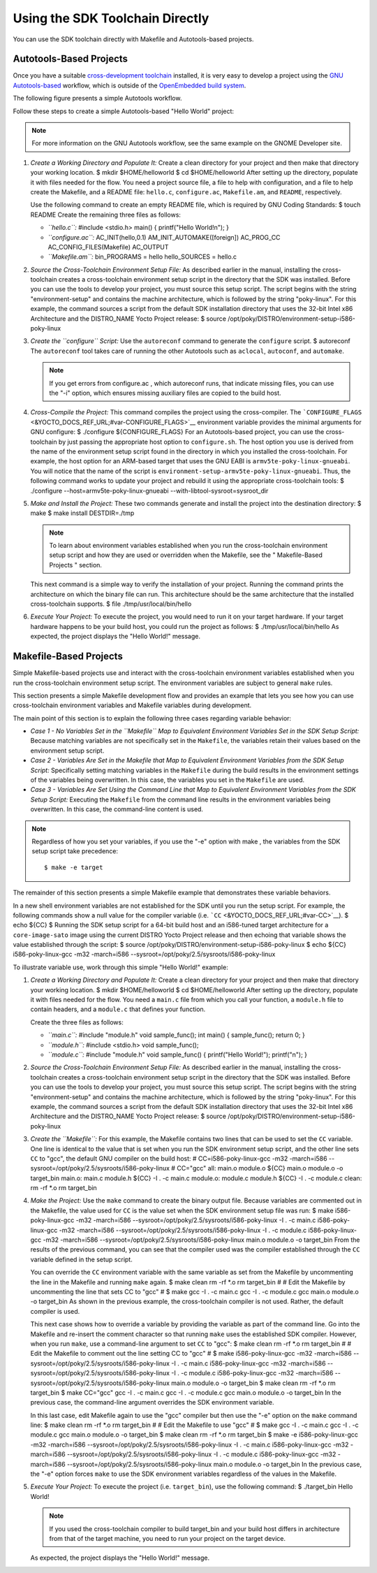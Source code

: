 ********************************
Using the SDK Toolchain Directly
********************************

You can use the SDK toolchain directly with Makefile and Autotools-based
projects.

Autotools-Based Projects
========================

Once you have a suitable `cross-development
toolchain <&YOCTO_DOCS_REF_URL;#cross-development-toolchain>`__
installed, it is very easy to develop a project using the `GNU
Autotools-based <https://en.wikipedia.org/wiki/GNU_Build_System>`__
workflow, which is outside of the `OpenEmbedded build
system <&YOCTO_DOCS_REF_URL;#build-system-term>`__.

The following figure presents a simple Autotools workflow.

Follow these steps to create a simple Autotools-based "Hello World"
project:

.. note::

   For more information on the GNU Autotools workflow, see the same
   example on the
   GNOME Developer
   site.

1. *Create a Working Directory and Populate It:* Create a clean
   directory for your project and then make that directory your working
   location. $ mkdir $HOME/helloworld $ cd $HOME/helloworld After
   setting up the directory, populate it with files needed for the flow.
   You need a project source file, a file to help with configuration,
   and a file to help create the Makefile, and a README file:
   ``hello.c``, ``configure.ac``, ``Makefile.am``, and ``README``,
   respectively.

   Use the following command to create an empty README file, which is
   required by GNU Coding Standards: $ touch README Create the remaining
   three files as follows:

   -  *``hello.c``:* #include <stdio.h> main() { printf("Hello
      World!\n"); }

   -  *``configure.ac``:* AC_INIT(hello,0.1) AM_INIT_AUTOMAKE([foreign])
      AC_PROG_CC AC_CONFIG_FILES(Makefile) AC_OUTPUT

   -  *``Makefile.am``:* bin_PROGRAMS = hello hello_SOURCES = hello.c

2. *Source the Cross-Toolchain Environment Setup File:* As described
   earlier in the manual, installing the cross-toolchain creates a
   cross-toolchain environment setup script in the directory that the
   SDK was installed. Before you can use the tools to develop your
   project, you must source this setup script. The script begins with
   the string "environment-setup" and contains the machine architecture,
   which is followed by the string "poky-linux". For this example, the
   command sources a script from the default SDK installation directory
   that uses the 32-bit Intel x86 Architecture and the DISTRO_NAME Yocto
   Project release: $ source
   /opt/poky/DISTRO/environment-setup-i586-poky-linux

3. *Create the ``configure`` Script:* Use the ``autoreconf`` command to
   generate the ``configure`` script. $ autoreconf The ``autoreconf``
   tool takes care of running the other Autotools such as ``aclocal``,
   ``autoconf``, and ``automake``.

   .. note::

      If you get errors from
      configure.ac
      , which
      autoreconf
      runs, that indicate missing files, you can use the "-i" option,
      which ensures missing auxiliary files are copied to the build
      host.

4. *Cross-Compile the Project:* This command compiles the project using
   the cross-compiler. The
   ```CONFIGURE_FLAGS`` <&YOCTO_DOCS_REF_URL;#var-CONFIGURE_FLAGS>`__
   environment variable provides the minimal arguments for GNU
   configure: $ ./configure ${CONFIGURE_FLAGS} For an Autotools-based
   project, you can use the cross-toolchain by just passing the
   appropriate host option to ``configure.sh``. The host option you use
   is derived from the name of the environment setup script found in the
   directory in which you installed the cross-toolchain. For example,
   the host option for an ARM-based target that uses the GNU EABI is
   ``armv5te-poky-linux-gnueabi``. You will notice that the name of the
   script is ``environment-setup-armv5te-poky-linux-gnueabi``. Thus, the
   following command works to update your project and rebuild it using
   the appropriate cross-toolchain tools: $ ./configure
   --host=armv5te-poky-linux-gnueabi --with-libtool-sysroot=sysroot_dir

5. *Make and Install the Project:* These two commands generate and
   install the project into the destination directory: $ make $ make
   install DESTDIR=./tmp

   .. note::

      To learn about environment variables established when you run the
      cross-toolchain environment setup script and how they are used or
      overridden when the Makefile, see the "
      Makefile-Based Projects
      " section.

   This next command is a simple way to verify the installation of your
   project. Running the command prints the architecture on which the
   binary file can run. This architecture should be the same
   architecture that the installed cross-toolchain supports. $ file
   ./tmp/usr/local/bin/hello

6. *Execute Your Project:* To execute the project, you would need to run
   it on your target hardware. If your target hardware happens to be
   your build host, you could run the project as follows: $
   ./tmp/usr/local/bin/hello As expected, the project displays the
   "Hello World!" message.

Makefile-Based Projects
=======================

Simple Makefile-based projects use and interact with the cross-toolchain
environment variables established when you run the cross-toolchain
environment setup script. The environment variables are subject to
general ``make`` rules.

This section presents a simple Makefile development flow and provides an
example that lets you see how you can use cross-toolchain environment
variables and Makefile variables during development.

The main point of this section is to explain the following three cases
regarding variable behavior:

-  *Case 1 - No Variables Set in the ``Makefile`` Map to Equivalent
   Environment Variables Set in the SDK Setup Script:* Because matching
   variables are not specifically set in the ``Makefile``, the variables
   retain their values based on the environment setup script.

-  *Case 2 - Variables Are Set in the Makefile that Map to Equivalent
   Environment Variables from the SDK Setup Script:* Specifically
   setting matching variables in the ``Makefile`` during the build
   results in the environment settings of the variables being
   overwritten. In this case, the variables you set in the ``Makefile``
   are used.

-  *Case 3 - Variables Are Set Using the Command Line that Map to
   Equivalent Environment Variables from the SDK Setup Script:*
   Executing the ``Makefile`` from the command line results in the
   environment variables being overwritten. In this case, the
   command-line content is used.

.. note::

   Regardless of how you set your variables, if you use the "-e" option
   with
   make
   , the variables from the SDK setup script take precedence:
   ::

           $ make -e target
                      

The remainder of this section presents a simple Makefile example that
demonstrates these variable behaviors.

In a new shell environment variables are not established for the SDK
until you run the setup script. For example, the following commands show
a null value for the compiler variable (i.e.
```CC`` <&YOCTO_DOCS_REF_URL;#var-CC>`__). $ echo ${CC} $ Running the
SDK setup script for a 64-bit build host and an i586-tuned target
architecture for a ``core-image-sato`` image using the current DISTRO
Yocto Project release and then echoing that variable shows the value
established through the script: $ source
/opt/poky/DISTRO/environment-setup-i586-poky-linux $ echo ${CC}
i586-poky-linux-gcc -m32 -march=i586
--sysroot=/opt/poky/2.5/sysroots/i586-poky-linux

To illustrate variable use, work through this simple "Hello World!"
example:

1. *Create a Working Directory and Populate It:* Create a clean
   directory for your project and then make that directory your working
   location. $ mkdir $HOME/helloworld $ cd $HOME/helloworld After
   setting up the directory, populate it with files needed for the flow.
   You need a ``main.c`` file from which you call your function, a
   ``module.h`` file to contain headers, and a ``module.c`` that defines
   your function.

   Create the three files as follows:

   -  *``main.c``:* #include "module.h" void sample_func(); int main() {
      sample_func(); return 0; }

   -  *``module.h``:* #include <stdio.h> void sample_func();

   -  *``module.c``:* #include "module.h" void sample_func() {
      printf("Hello World!"); printf("\n"); }

2. *Source the Cross-Toolchain Environment Setup File:* As described
   earlier in the manual, installing the cross-toolchain creates a
   cross-toolchain environment setup script in the directory that the
   SDK was installed. Before you can use the tools to develop your
   project, you must source this setup script. The script begins with
   the string "environment-setup" and contains the machine architecture,
   which is followed by the string "poky-linux". For this example, the
   command sources a script from the default SDK installation directory
   that uses the 32-bit Intel x86 Architecture and the DISTRO_NAME Yocto
   Project release: $ source
   /opt/poky/DISTRO/environment-setup-i586-poky-linux

3. *Create the ``Makefile``:* For this example, the Makefile contains
   two lines that can be used to set the ``CC`` variable. One line is
   identical to the value that is set when you run the SDK environment
   setup script, and the other line sets ``CC`` to "gcc", the default
   GNU compiler on the build host: # CC=i586-poky-linux-gcc -m32
   -march=i586 --sysroot=/opt/poky/2.5/sysroots/i586-poky-linux #
   CC="gcc" all: main.o module.o ${CC} main.o module.o -o target_bin
   main.o: main.c module.h ${CC} -I . -c main.c module.o: module.c
   module.h ${CC} -I . -c module.c clean: rm -rf \*.o rm target_bin

4. *Make the Project:* Use the ``make`` command to create the binary
   output file. Because variables are commented out in the Makefile, the
   value used for ``CC`` is the value set when the SDK environment setup
   file was run: $ make i586-poky-linux-gcc -m32 -march=i586
   --sysroot=/opt/poky/2.5/sysroots/i586-poky-linux -I . -c main.c
   i586-poky-linux-gcc -m32 -march=i586
   --sysroot=/opt/poky/2.5/sysroots/i586-poky-linux -I . -c module.c
   i586-poky-linux-gcc -m32 -march=i586
   --sysroot=/opt/poky/2.5/sysroots/i586-poky-linux main.o module.o -o
   target_bin From the results of the previous command, you can see that
   the compiler used was the compiler established through the ``CC``
   variable defined in the setup script.

   You can override the ``CC`` environment variable with the same
   variable as set from the Makefile by uncommenting the line in the
   Makefile and running ``make`` again. $ make clean rm -rf \*.o rm
   target_bin # # Edit the Makefile by uncommenting the line that sets
   CC to "gcc" # $ make gcc -I . -c main.c gcc -I . -c module.c gcc
   main.o module.o -o target_bin As shown in the previous example, the
   cross-toolchain compiler is not used. Rather, the default compiler is
   used.

   This next case shows how to override a variable by providing the
   variable as part of the command line. Go into the Makefile and
   re-insert the comment character so that running ``make`` uses the
   established SDK compiler. However, when you run ``make``, use a
   command-line argument to set ``CC`` to "gcc": $ make clean rm -rf
   \*.o rm target_bin # # Edit the Makefile to comment out the line
   setting CC to "gcc" # $ make i586-poky-linux-gcc -m32 -march=i586
   --sysroot=/opt/poky/2.5/sysroots/i586-poky-linux -I . -c main.c
   i586-poky-linux-gcc -m32 -march=i586
   --sysroot=/opt/poky/2.5/sysroots/i586-poky-linux -I . -c module.c
   i586-poky-linux-gcc -m32 -march=i586
   --sysroot=/opt/poky/2.5/sysroots/i586-poky-linux main.o module.o -o
   target_bin $ make clean rm -rf \*.o rm target_bin $ make CC="gcc" gcc
   -I . -c main.c gcc -I . -c module.c gcc main.o module.o -o target_bin
   In the previous case, the command-line argument overrides the SDK
   environment variable.

   In this last case, edit Makefile again to use the "gcc" compiler but
   then use the "-e" option on the ``make`` command line: $ make clean
   rm -rf \*.o rm target_bin # # Edit the Makefile to use "gcc" # $ make
   gcc -I . -c main.c gcc -I . -c module.c gcc main.o module.o -o
   target_bin $ make clean rm -rf \*.o rm target_bin $ make -e
   i586-poky-linux-gcc -m32 -march=i586
   --sysroot=/opt/poky/2.5/sysroots/i586-poky-linux -I . -c main.c
   i586-poky-linux-gcc -m32 -march=i586
   --sysroot=/opt/poky/2.5/sysroots/i586-poky-linux -I . -c module.c
   i586-poky-linux-gcc -m32 -march=i586
   --sysroot=/opt/poky/2.5/sysroots/i586-poky-linux main.o module.o -o
   target_bin In the previous case, the "-e" option forces ``make`` to
   use the SDK environment variables regardless of the values in the
   Makefile.

5. *Execute Your Project:* To execute the project (i.e. ``target_bin``),
   use the following command: $ ./target_bin Hello World!

   .. note::

      If you used the cross-toolchain compiler to build
      target_bin
      and your build host differs in architecture from that of the
      target machine, you need to run your project on the target device.

   As expected, the project displays the "Hello World!" message.
